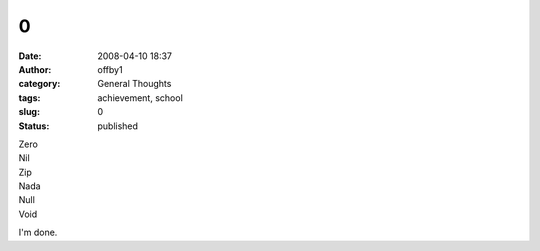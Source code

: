 0
#
:date: 2008-04-10 18:37
:author: offby1
:category: General Thoughts
:tags: achievement, school
:slug: 0
:status: published

| Zero
| Nil
| Zip
| Nada
| Null
| Void

I'm done.
